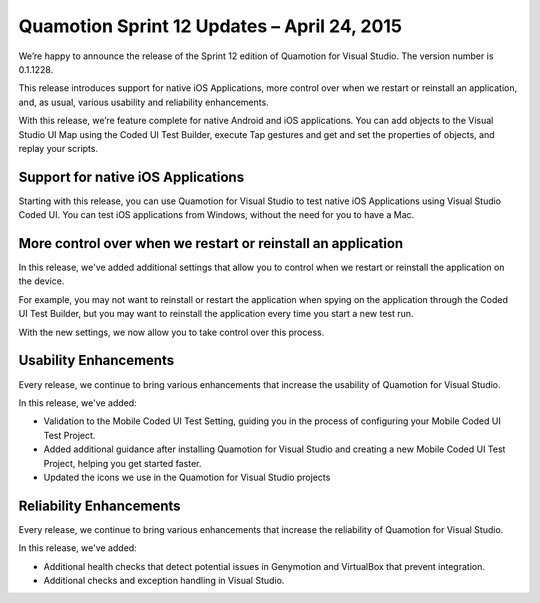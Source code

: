 ﻿Quamotion Sprint 12 Updates – April 24, 2015
============================================

We’re happy to announce the release of the Sprint 12 edition of Quamotion for Visual Studio. The version number is 0.1.1228.

This release introduces support for native iOS Applications, more control over when we restart or reinstall an application, and,
as usual, various usability and reliability enhancements.

With this release, we’re feature complete for native Android and iOS applications. 
You can add objects to the Visual Studio UI Map using the Coded UI Test Builder, execute Tap gestures and get and set the properties of objects, and replay your scripts.

Support for native iOS Applications
-----------------------------------

Starting with this release, you can use Quamotion for Visual Studio to test native iOS Applications using Visual Studio Coded UI.
You can test iOS applications from Windows, without the need for you to have a Mac.

More control over when we restart or reinstall an application
-------------------------------------------------------------

In this release, we've added additional settings that allow you to control when we restart or reinstall the application on the device.

For example, you may not want to reinstall or restart the application when spying on the application through the Coded UI Test Builder,
but you may want to reinstall the application every time you start a new test run.

With the new settings, we now allow you to take control over this process.

Usability Enhancements
----------------------

Every release, we continue to bring various enhancements that increase the usability of Quamotion for 
Visual Studio. 

In this release, we've added:

- Validation to the Mobile Coded UI Test Setting, guiding you in the process of configuring your Mobile Coded UI Test Project.
- Added additional guidance after installing Quamotion for Visual Studio and creating a new Mobile Coded UI Test Project, helping you get started faster.
- Updated the icons we use in the Quamotion for Visual Studio projects

Reliability Enhancements
------------------------

Every release, we continue to bring various enhancements that increase the reliability of Quamotion
for Visual Studio.

In this release, we've added:

- Additional health checks that detect potential issues in Genymotion and VirtualBox that prevent integration.
- Additional checks and exception handling in Visual Studio.
